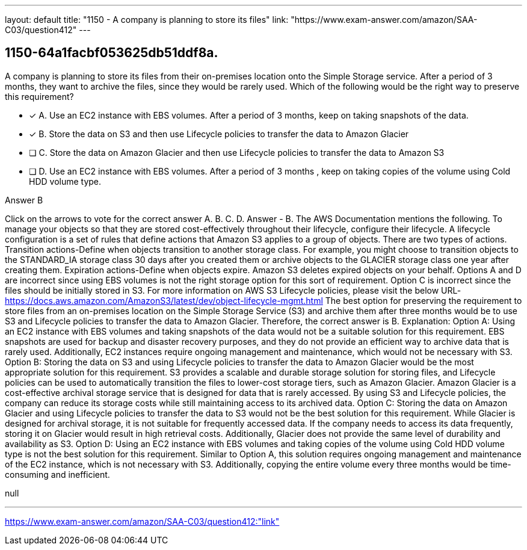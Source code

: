 ---
layout: default 
title: "1150 - A company is planning to store its files"
link: "https://www.exam-answer.com/amazon/SAA-C03/question412"
---


[.question]
== 1150-64a1facbf053625db51ddf8a.


****

[.query]
--
A company is planning to store its files from their on-premises location onto the Simple Storage service.
After a period of 3 months, they want to archive the files, since they would be rarely used.
Which of the following would be the right way to preserve this requirement?


--

[.list]
--
* [*] A. Use an EC2 instance with EBS volumes. After a period of 3 months, keep on taking snapshots of the data.
* [*] B. Store the data on S3 and then use Lifecycle policies to transfer the data to Amazon Glacier
* [ ] C. Store the data on Amazon Glacier and then use Lifecycle policies to transfer the data to Amazon S3
* [ ] D. Use an EC2 instance with EBS volumes. After a period of 3 months , keep on taking copies of the volume using Cold HDD volume type.

--
****

[.answer]
Answer  B

[.explanation]
--
Click on the arrows to vote for the correct answer
A.
B.
C.
D.
Answer - B.
The AWS Documentation mentions the following.
To manage your objects so that they are stored cost-effectively throughout their lifecycle, configure their lifecycle.
A lifecycle configuration is a set of rules that define actions that Amazon S3 applies to a group of objects.
There are two types of actions.
Transition actions-Define when objects transition to another storage class.
For example, you might choose to transition objects to the STANDARD_IA storage class 30 days after you created them or archive objects to the GLACIER storage class one year after creating them.
Expiration actions-Define when objects expire.
Amazon S3 deletes expired objects on your behalf.
Options A and D are incorrect since using EBS volumes is not the right storage option for this sort of requirement.
Option C is incorrect since the files should be initially stored in S3.
For more information on AWS S3 Lifecycle policies, please visit the below URL-
https://docs.aws.amazon.com/AmazonS3/latest/dev/object-lifecycle-mgmt.html
The best option for preserving the requirement to store files from an on-premises location on the Simple Storage Service (S3) and archive them after three months would be to use S3 and Lifecycle policies to transfer the data to Amazon Glacier. Therefore, the correct answer is B.
Explanation: Option A: Using an EC2 instance with EBS volumes and taking snapshots of the data would not be a suitable solution for this requirement. EBS snapshots are used for backup and disaster recovery purposes, and they do not provide an efficient way to archive data that is rarely used. Additionally, EC2 instances require ongoing management and maintenance, which would not be necessary with S3.
Option B: Storing the data on S3 and using Lifecycle policies to transfer the data to Amazon Glacier would be the most appropriate solution for this requirement. S3 provides a scalable and durable storage solution for storing files, and Lifecycle policies can be used to automatically transition the files to lower-cost storage tiers, such as Amazon Glacier. Amazon Glacier is a cost-effective archival storage service that is designed for data that is rarely accessed. By using S3 and Lifecycle policies, the company can reduce its storage costs while still maintaining access to its archived data.
Option C: Storing the data on Amazon Glacier and using Lifecycle policies to transfer the data to S3 would not be the best solution for this requirement. While Glacier is designed for archival storage, it is not suitable for frequently accessed data. If the company needs to access its data frequently, storing it on Glacier would result in high retrieval costs. Additionally, Glacier does not provide the same level of durability and availability as S3.
Option D: Using an EC2 instance with EBS volumes and taking copies of the volume using Cold HDD volume type is not the best solution for this requirement. Similar to Option A, this solution requires ongoing management and maintenance of the EC2 instance, which is not necessary with S3. Additionally, copying the entire volume every three months would be time-consuming and inefficient.
--

[.ka]
null

'''



https://www.exam-answer.com/amazon/SAA-C03/question412:"link"


